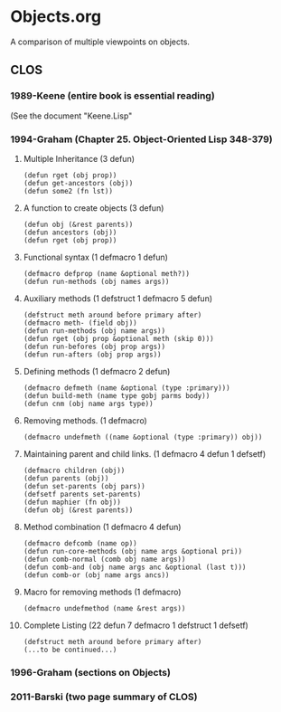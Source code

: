 * Objects.org
A comparison of multiple viewpoints on objects.
** CLOS
*** 1989-Keene  (entire book is essential reading)
(See the document "Keene.Lisp"
*** 1994-Graham (Chapter 25. *Object-Oriented Lisp* 348-379)
**** Multiple Inheritance (3 defun)
#+BEGIN_EXAMPLE
(defun rget (obj prop))
(defun get-ancestors (obj))
(defun some2 (fn lst))
#+END_EXAMPLE
**** A function to create objects (3 defun)
#+BEGIN_EXAMPLE
(defun obj (&rest parents))
(defun ancestors (obj))
(defun rget (obj prop))
#+END_EXAMPLE
**** Functional syntax (1 defmacro 1 defun)
#+BEGIN_EXAMPLE
(defmacro defprop (name &optional meth?))
(defun run-methods (obj names args))
#+END_EXAMPLE
**** Auxiliary methods (1 defstruct 1 defmacro 5 defun)
#+BEGIN_EXAMPLE
(defstruct meth around before primary after)
(defmacro meth- (field obj))
(defun run-methods (obj name args))
(defun rget (obj prop &optional meth (skip 0)))
(defun run-befores (obj prop args))
(defun run-afters (obj prop args))
#+END_EXAMPLE
**** Defining methods (1 defmacro 2 defun)
#+BEGIN_EXAMPLE
(defmacro defmeth (name &optional (type :primary)))
(defun build-meth (name type gobj parms body))
(defun cnm (obj name args type))
#+END_EXAMPLE
**** Removing methods. (1 defmacro)
#+BEGIN_EXAMPLE
(defmacro undefmeth ((name &optional (type :primary)) obj))
#+END_EXAMPLE
**** Maintaining parent and child links. (1 defmacro 4 defun 1 defsetf)
#+BEGIN_EXAMPLE
(defmacro children (obj))
(defun parents (obj))
(defun set-parents (obj pars))
(defsetf parents set-parents)
(defun maphier (fn obj))
(defun obj (&rest parents))
#+END_EXAMPLE
**** Method combination (1 defmacro 4 defun)
#+BEGIN_EXAMPLE
(defmacro defcomb (name op))
(defun run-core-methods (obj name args &optional pri))
(defun comb-normal (comb obj name args))
(defun comb-and (obj name args anc &optional (last t)))
(defun comb-or (obj name args ancs))
#+END_EXAMPLE
**** Macro for removing methods (1 defmacro)
#+BEGIN_EXAMPLE
(defmacro undefmethod (name &rest args))
#+END_EXAMPLE
**** Complete Listing (22 defun 7 defmacro 1 defstruct 1 defsetf)
#+BEGIN_EXAMPLE
(defstruct meth around before primary after)
(...to be continued...)
#+END_EXAMPLE

*** 1996-Graham (sections on Objects)
*** 2011-Barski (two page summary of CLOS)
